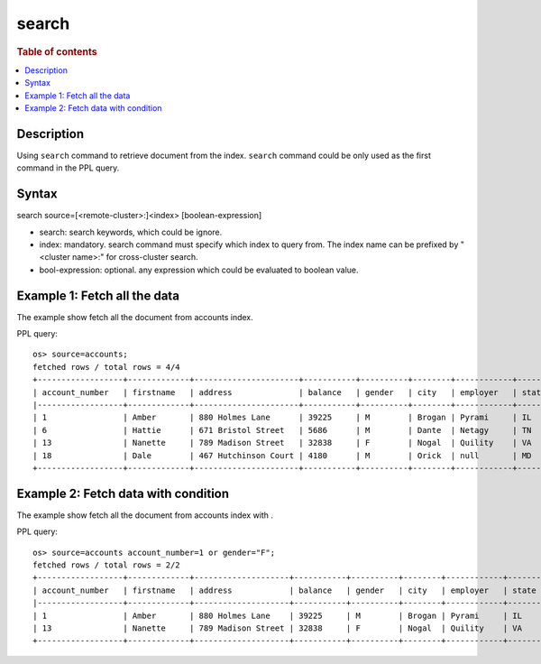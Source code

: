 =============
search
=============

.. rubric:: Table of contents

.. contents::
   :local:
   :depth: 2


Description
============
| Using ``search`` command to retrieve document from the index. ``search`` command could be only used as the first command in the PPL query.


Syntax
============
search source=[<remote-cluster>:]<index> [boolean-expression]

* search: search keywords, which could be ignore.
* index: mandatory. search command must specify which index to query from. The index name can be prefixed by "<cluster name>:" for cross-cluster search.
* bool-expression: optional. any expression which could be evaluated to boolean value.


Example 1: Fetch all the data
=============================

The example show fetch all the document from accounts index.

PPL query::

    os> source=accounts;
    fetched rows / total rows = 4/4
    +------------------+-------------+----------------------+-----------+----------+--------+------------+---------+-------+-----------------------+------------+
    | account_number   | firstname   | address              | balance   | gender   | city   | employer   | state   | age   | email                 | lastname   |
    |------------------+-------------+----------------------+-----------+----------+--------+------------+---------+-------+-----------------------+------------|
    | 1                | Amber       | 880 Holmes Lane      | 39225     | M        | Brogan | Pyrami     | IL      | 32    | amberduke@pyrami.com  | Duke       |
    | 6                | Hattie      | 671 Bristol Street   | 5686      | M        | Dante  | Netagy     | TN      | 36    | hattiebond@netagy.com | Bond       |
    | 13               | Nanette     | 789 Madison Street   | 32838     | F        | Nogal  | Quility    | VA      | 28    | null                  | Bates      |
    | 18               | Dale        | 467 Hutchinson Court | 4180      | M        | Orick  | null       | MD      | 33    | daleadams@boink.com   | Adams      |
    +------------------+-------------+----------------------+-----------+----------+--------+------------+---------+-------+-----------------------+------------+

Example 2: Fetch data with condition
====================================

The example show fetch all the document from accounts index with .

PPL query::

    os> source=accounts account_number=1 or gender="F";
    fetched rows / total rows = 2/2
    +------------------+-------------+--------------------+-----------+----------+--------+------------+---------+-------+----------------------+------------+
    | account_number   | firstname   | address            | balance   | gender   | city   | employer   | state   | age   | email                | lastname   |
    |------------------+-------------+--------------------+-----------+----------+--------+------------+---------+-------+----------------------+------------|
    | 1                | Amber       | 880 Holmes Lane    | 39225     | M        | Brogan | Pyrami     | IL      | 32    | amberduke@pyrami.com | Duke       |
    | 13               | Nanette     | 789 Madison Street | 32838     | F        | Nogal  | Quility    | VA      | 28    | null                 | Bates      |
    +------------------+-------------+--------------------+-----------+----------+--------+------------+---------+-------+----------------------+------------+

